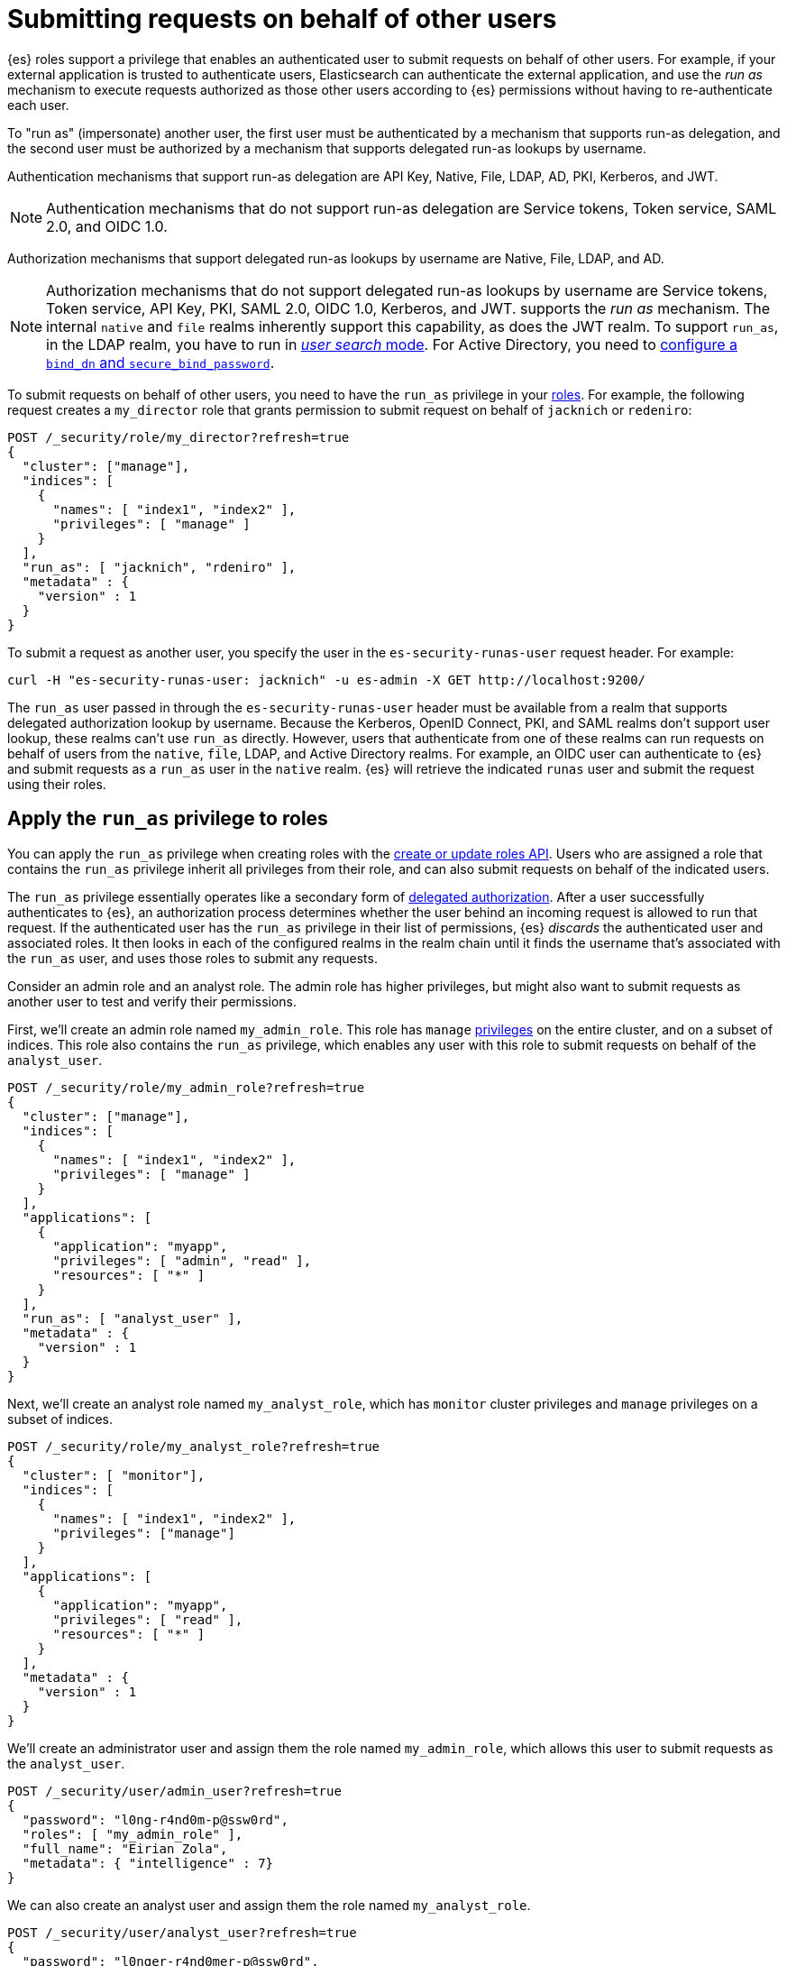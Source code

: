 [role="xpack"]
[[run-as-privilege]]
= Submitting requests on behalf of other users

{es} roles support a privilege that enables an authenticated
user to submit requests on behalf of other users. For example, if your external application is trusted to
authenticate users, Elasticsearch can authenticate the external application, and use the _run as_ mechanism to execute requests authorized as those other users
according to {es} permissions without having to re-authenticate each user.

To "run as" (impersonate) another user, the first user must be authenticated by a mechanism that
supports run-as delegation, and the second user must be authorized by a mechanism that supports delegated run-as lookups by username.

Authentication mechanisms that support run-as delegation are API Key, Native, File, LDAP, AD, PKI, Kerberos, and JWT. 

NOTE: Authentication mechanisms that do not support run-as delegation are Service tokens, Token service, SAML 2.0, and OIDC 1.0.

Authorization mechanisms that support delegated run-as lookups by username are Native, File, LDAP, and AD.

NOTE: Authorization mechanisms that do not support delegated run-as lookups by username are Service tokens, Token service, API Key, PKI, SAML 2.0, OIDC 1.0, Kerberos, and JWT.
supports the _run as_ mechanism. The internal `native` and `file` realms
inherently support this capability, as does the JWT realm. To support `run_as`,
in the LDAP realm, you have to run in
<<ldap-realm-configuration,_user search_ mode>>. For Active Directory, you need
to <<ref-ad-settings,configure a `bind_dn` and `secure_bind_password`>>.

To submit requests on behalf of other users, you need to have the `run_as`
privilege in your <<defining-roles,roles>>. For example, the following request
creates a `my_director` role that grants permission to submit request on behalf
of `jacknich` or `redeniro`:

[source,console]
----
POST /_security/role/my_director?refresh=true
{
  "cluster": ["manage"],
  "indices": [
    {
      "names": [ "index1", "index2" ],
      "privileges": [ "manage" ]
    }
  ],
  "run_as": [ "jacknich", "rdeniro" ],
  "metadata" : {
    "version" : 1
  }
}
----

To submit a request as another user, you specify the user in the
`es-security-runas-user` request header. For example:

[source,sh]
----
curl -H "es-security-runas-user: jacknich" -u es-admin -X GET http://localhost:9200/
----

The `run_as` user passed in through the `es-security-runas-user` header must be
available from a realm that supports delegated authorization lookup by username. Because the Kerberos, OpenID
Connect, PKI, and SAML realms don't support user lookup, these realms can't use
`run_as` directly. However, users that authenticate from one of these realms can
run requests on behalf of users from the `native`, `file`, LDAP, and Active
Directory realms. For example, an OIDC user can authenticate to {es} and submit
requests as a `run_as` user in the `native` realm. {es} will retrieve the
indicated `runas` user and submit the request using their roles.

[[run-as-privilege-apply]]
== Apply the `run_as` privilege to roles
You can apply the `run_as` privilege when creating roles with the
<<security-api-put-role,create or update roles API>>. Users who are assigned
a role that contains the `run_as` privilege inherit all privileges from their
role, and can also submit requests on behalf of the indicated users.

The `run_as` privilege essentially operates like a secondary form of
<<authorization_realms,delegated authorization>>. After a user successfully
authenticates to {es}, an authorization process determines whether the user
behind an incoming request is allowed to run that request. If the authenticated
user has the `run_as` privilege in their list of permissions, {es} _discards_ the 
authenticated user and associated roles. It then looks in each of the configured
realms in the realm chain until it finds the username that's associated with the
`run_as` user, and uses those roles to submit any requests.

Consider an admin role and an analyst role. The admin role has higher privileges,
but might also want to submit requests as another user to test and verify their
permissions.

First, we'll create an admin role named `my_admin_role`. This role has `manage` 
<<security-privileges,privileges>> on the entire cluster, and on a subset of
indices. This role also contains the `run_as` privilege, which enables any user
with this role to submit requests on behalf of the `analyst_user`.

[source,console]
----
POST /_security/role/my_admin_role?refresh=true
{
  "cluster": ["manage"],
  "indices": [
    {
      "names": [ "index1", "index2" ],
      "privileges": [ "manage" ]
    }
  ],
  "applications": [
    {
      "application": "myapp",
      "privileges": [ "admin", "read" ],
      "resources": [ "*" ]
    }
  ],
  "run_as": [ "analyst_user" ],
  "metadata" : {
    "version" : 1
  }
}
----

Next, we'll create an analyst role named `my_analyst_role`, which has `monitor`
cluster privileges and `manage` privileges on a subset of indices.

[source,console]
----
POST /_security/role/my_analyst_role?refresh=true
{
  "cluster": [ "monitor"],
  "indices": [
    {
      "names": [ "index1", "index2" ],
      "privileges": ["manage"]
    }
  ],
  "applications": [
    {
      "application": "myapp",
      "privileges": [ "read" ],
      "resources": [ "*" ]
    }
  ],
  "metadata" : {
    "version" : 1
  }
}
----

We'll create an administrator user and assign them the role named `my_admin_role`,
which allows this user to submit requests as the `analyst_user`.

[source,console]
----
POST /_security/user/admin_user?refresh=true
{
  "password": "l0ng-r4nd0m-p@ssw0rd",
  "roles": [ "my_admin_role" ],
  "full_name": "Eirian Zola",
  "metadata": { "intelligence" : 7}
}
----

We can also create an analyst user and assign them the role named
`my_analyst_role`.

[source,console]
----
POST /_security/user/analyst_user?refresh=true
{
  "password": "l0nger-r4nd0mer-p@ssw0rd",
  "roles": [ "my_analyst_role" ],
  "full_name": "Monday Jaffe",
  "metadata": { "innovation" : 8}
}
----

You can then authenticate to {es} as the `admin_user` or `analyst_user`. However, the `admin_user` could optionally submit requests on
behalf of the `analyst_user`. The following request authenticates to {es} with a
`Basic` authorization token and submits the request as the `analyst_user`:

[source,sh]
----
curl -s -X GET -H "Authorization: Basic YWRtaW5fdXNlcjpsMG5nLXI0bmQwbS1wQHNzdzByZA==" -H "es-security-runas-user: analyst_user" https://localhost:9200/_security/_authenticate
----

The response indicates that the `analyst_user` submitted this request, using the
`my_analyst_role` that's assigned to that user. When the `admin_user` submitted
the request, {es} authenticated that user, discarded their roles, and then used
the roles of the `run_as` user.

[source,sh]
----
{"username":"analyst_user","roles":["my_analyst_role"],"full_name":"Monday Jaffe","email":null,
"metadata":{"innovation":8},"enabled":true,"authentication_realm":{"name":"native",
"type":"native"},"lookup_realm":{"name":"native","type":"native"},"authentication_type":"realm"}
%  
----